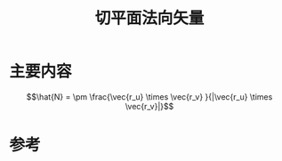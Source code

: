 #+title: 切平面法向矢量
#+roam_tags: 
#+roam_alias: 

* 主要内容
\[\hat{N} = \pm \frac{\vec{r_u} \times \vec{r_v} }{|\vec{r_u} \times \vec{r_v}|}\] 

* 参考
